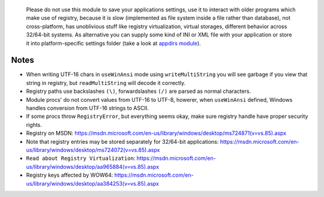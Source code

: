 	Please do not use this module to save your applications settings, use it to interact with older programs which make use of registry, because it is slow (implemented as file system inside a file rather than database), not cross-platform, has unoblivious stuff like registry virtualization, virtual storages, different behavior across 32/64-bit systems. As alternative you can supply some kind of INI or XML file with your application or store it into platform-specific settings folder (take a look at `appdirs module <https://github.com/MrJohz/appdirs>`_).

Notes
-----

* When writing UTF-16 chars in ``useWinAnsi`` mode using ``writeMultiString`` you will see garbage if you view that string in registry, but ``readMultiString`` will decode it correctly.
* Registry paths use backslashes ``(\)``, forwardslashes ``(/)`` are parsed as normal characters.
* Module procs' do not convert values from UTF-16 to UTF-8, howerer, when ``useWinAnsi`` defined, Windows handles conversion from UTF-16 strings to ASCII.
* If some procs throw ``RegistryError``, but everything seems okay, make sure registry handle have proper security rights.
* Registry on MSDN: https://msdn.microsoft.com/en-us/library/windows/desktop/ms724871(v=vs.85).aspx
* Note that registry entries may be stored separately for 32/64-bit applications: https://msdn.microsoft.com/en-us/library/windows/desktop/ms724072(v=vs.85).aspx
* ``Read about Registry Virtualization``: https://msdn.microsoft.com/en-us/library/windows/desktop/aa965884(v=vs.85).aspx
* Registry keys affected by WOW64: https://msdn.microsoft.com/en-us/library/windows/desktop/aa384253(v=vs.85).aspx

.. code-block::nim
  # actually opens HKEY_LOCAL_MACHINE\SOFTWARE\WOW6432Node\Adobe
  var a = open("HKEY_LOCAL_MACHINE\\SOFTWARE\\Adobe", samRead)
  # now it is properly opened HKEY_LOCAL_MACHINE\Software\Adobe
  var b = open("HKEY_LOCAL_MACHINE\\SOFTWARE\\Adobe", samRead or samWow64)
  # actually creates HKEY_USERS\<User SID>_Classes\VirtualStore\Machine\Software\test
  var c = create("HKEY_LOCAL_MACHINE\\SOFTWARE\\test")
